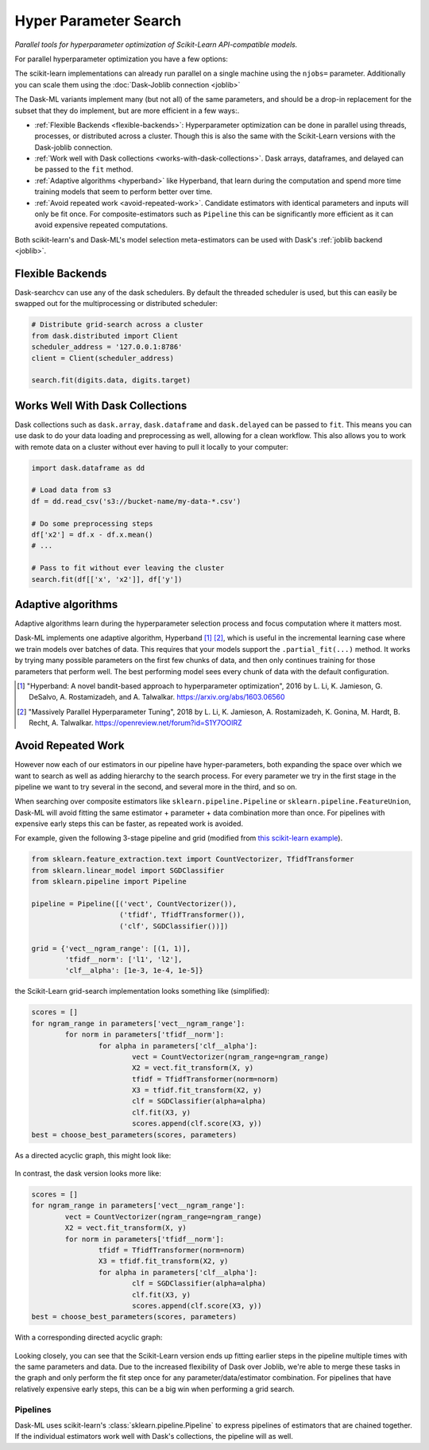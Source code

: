 Hyper Parameter Search
======================

*Parallel tools for hyperparameter optimization of Scikit-Learn API-compatible
models.*

For parallel hyperparameter optimization you have a few options:

.. autosummary::
   sklearn.model_selection.GridSearchCV
   sklearn.model_selection.RandomizedSearchCV

.. autosummary::
   dask_ml.model_selection.GridSearchCV
   dask_ml.model_selection.RandomizedSearchCV
   dask_ml.model_selection.HyperbandCV

The scikit-learn implementations can already run parallel on a single machine
using the ``njobs=`` parameter.  Additionally you can scale them using the
:doc:`Dask-Joblib connection <joblib>`

The Dask-ML variants implement many (but not all) of the same parameters,
and should be a drop-in replacement for the subset that they do implement, but
are more efficient in a few ways:.

- :ref:`Flexible Backends <flexible-backends>`: Hyperparameter
  optimization can be done in parallel using threads, processes, or distributed
  across a cluster.  Though this is also the same with the Scikit-Learn
  versions with the Dask-joblib connection.

- :ref:`Work well with Dask collections <works-with-dask-collections>`. Dask
  arrays, dataframes, and delayed can be passed to the ``fit`` method.

- :ref:`Adaptive algorithms <hyperband>` like Hyperband, that learn during the
  computation and spend more time training models that seem to perform better
  over time.

- :ref:`Avoid repeated work <avoid-repeated-work>`. Candidate estimators with
  identical parameters and inputs will only be fit once. For
  composite-estimators such as ``Pipeline`` this can be significantly more
  efficient as it can avoid expensive repeated computations.

Both scikit-learn's and Dask-ML's model selection meta-estimators can be used
with Dask's :ref:`joblib backend <joblib>`.

.. _flexible-backends:

Flexible Backends
^^^^^^^^^^^^^^^^^

Dask-searchcv can use any of the dask schedulers. By default the threaded
scheduler is used, but this can easily be swapped out for the multiprocessing
or distributed scheduler:

.. code-block:: python

    # Distribute grid-search across a cluster
    from dask.distributed import Client
    scheduler_address = '127.0.0.1:8786'
    client = Client(scheduler_address)

    search.fit(digits.data, digits.target)


.. _works-with-dask-collections:

Works Well With Dask Collections
^^^^^^^^^^^^^^^^^^^^^^^^^^^^^^^^

Dask collections such as ``dask.array``, ``dask.dataframe`` and
``dask.delayed`` can be passed to ``fit``. This means you can use dask to do
your data loading and preprocessing as well, allowing for a clean workflow.
This also allows you to work with remote data on a cluster without ever having
to pull it locally to your computer:

.. code-block:: python

    import dask.dataframe as dd

    # Load data from s3
    df = dd.read_csv('s3://bucket-name/my-data-*.csv')

    # Do some preprocessing steps
    df['x2'] = df.x - df.x.mean()
    # ...

    # Pass to fit without ever leaving the cluster
    search.fit(df[['x', 'x2']], df['y'])

.. _hyperband:

Adaptive algorithms
^^^^^^^^^^^^^^^^^^^

Adaptive algorithms learn during the hyperparameter selection process and focus
computation where it matters most.

Dask-ML implements one adaptive algorithm, Hyperband [1]_ [2]_, which is useful
in the incremental learning case where we train models over batches of data.
This requires that your models support the ``.partial_fit(...)`` method.
It works by trying many possible parameters on the first few chunks of data,
and then only continues training for those parameters that perform well. The
best performing model sees every chunk of data with the default configuration.

.. autosummary:: dask_ml.model_selection.HyperbandCV

.. [1] "Hyperband: A novel bandit-based approach to hyperparameter
       optimization", 2016 by L. Li, K. Jamieson, G. DeSalvo, A.
       Rostamizadeh, and A. Talwalkar.  https://arxiv.org/abs/1603.06560
.. [2] "Massively Parallel Hyperparameter Tuning", 2018 by L. Li, K.
        Jamieson, A. Rostamizadeh, K. Gonina, M. Hardt, B. Recht, A.
        Talwalkar.  https://openreview.net/forum?id=S1Y7OOlRZ

.. _avoid-repeated-work:

Avoid Repeated Work
^^^^^^^^^^^^^^^^^^^

However now each of our estimators in our pipeline have hyper-parameters,
both expanding the space over which we want to search as well as adding
hierarchy to the search process.  For every parameter we try in the first stage
in the pipeline we want to try several in the second, and several more in the
third, and so on.

When searching over composite estimators like ``sklearn.pipeline.Pipeline`` or
``sklearn.pipeline.FeatureUnion``, Dask-ML will avoid fitting the same
estimator + parameter + data combination more than once. For pipelines with
expensive early steps this can be faster, as repeated work is avoided.

For example, given the following 3-stage pipeline and grid (modified from `this
scikit-learn example
<http://scikit-learn.org/stable/auto_examples/model_selection/grid_search_text_feature_extraction.html>`__).

.. code-block:: python

    from sklearn.feature_extraction.text import CountVectorizer, TfidfTransformer
    from sklearn.linear_model import SGDClassifier
    from sklearn.pipeline import Pipeline

    pipeline = Pipeline([('vect', CountVectorizer()),
                         ('tfidf', TfidfTransformer()),
                         ('clf', SGDClassifier())])

    grid = {'vect__ngram_range': [(1, 1)],
            'tfidf__norm': ['l1', 'l2'],
            'clf__alpha': [1e-3, 1e-4, 1e-5]}

the Scikit-Learn grid-search implementation looks something like (simplified):

.. code-block:: python

	scores = []
	for ngram_range in parameters['vect__ngram_range']:
		for norm in parameters['tfidf__norm']:
			for alpha in parameters['clf__alpha']:
				vect = CountVectorizer(ngram_range=ngram_range)
				X2 = vect.fit_transform(X, y)
				tfidf = TfidfTransformer(norm=norm)
				X3 = tfidf.fit_transform(X2, y)
				clf = SGDClassifier(alpha=alpha)
				clf.fit(X3, y)
				scores.append(clf.score(X3, y))
	best = choose_best_parameters(scores, parameters)


As a directed acyclic graph, this might look like:

.. figure:: images/unmerged_grid_search_graph.svg
   :alt: "scikit-learn grid-search directed acyclic graph"
   :align: center


In contrast, the dask version looks more like:

.. code-block:: python

	scores = []
	for ngram_range in parameters['vect__ngram_range']:
		vect = CountVectorizer(ngram_range=ngram_range)
		X2 = vect.fit_transform(X, y)
		for norm in parameters['tfidf__norm']:
			tfidf = TfidfTransformer(norm=norm)
			X3 = tfidf.fit_transform(X2, y)
			for alpha in parameters['clf__alpha']:
				clf = SGDClassifier(alpha=alpha)
				clf.fit(X3, y)
				scores.append(clf.score(X3, y))
	best = choose_best_parameters(scores, parameters)


With a corresponding directed acyclic graph:

.. figure:: images/merged_grid_search_graph.svg
   :alt: "Dask-ML grid-search directed acyclic graph"
   :align: center


Looking closely, you can see that the Scikit-Learn version ends up fitting
earlier steps in the pipeline multiple times with the same parameters and data.
Due to the increased flexibility of Dask over Joblib, we're able to merge these
tasks in the graph and only perform the fit step once for any
parameter/data/estimator combination. For pipelines that have relatively
expensive early steps, this can be a big win when performing a grid search.

Pipelines
---------

Dask-ML uses scikit-learn's :class:`sklearn.pipeline.Pipeline` to express
pipelines of estimators that are chained together. If the individual
estimators work well with Dask's collections, the pipeline will as well.

